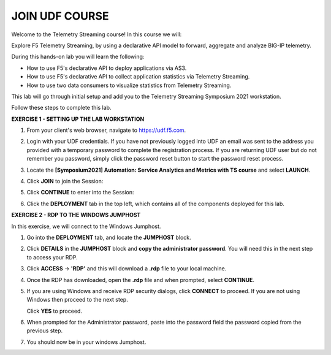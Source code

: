 JOIN UDF COURSE
===============

Welcome to the Telemetry Streaming course! In this course we will:

Explore F5 Telemetry Streaming, by using a declarative API model to forward, aggregate and analyze BIG-IP telemetry.

During this hands-on lab you will learn the following:

- How to use F5's declarative API to deploy applications via AS3. 

- How to use F5's declarative API to collect application statistics via Telemetry Streaming.

- How to use two data consumers to visualize statistics from Telemetry Streaming.

This lab will go through initial setup and add you to the Telemetry Streaming Symposium 2021 workstation.  

Follow these steps to complete this lab.



**EXERCISE 1 - SETTING UP THE LAB WORKSTATION**

#. From your client's web browser, navigate to `https://udf.f5.com <https://udf.f5.com>`__.
#. Login with your UDF credentials.  If you have not previously logged into UDF an email was sent to the address you provided with a temporary password to complete the registration process.   If you are returning UDF user but do not remember you password, simply click the password reset button to start the password reset process.
#. Locate the **[Symposium2021] Automation: Service Analytics and Metrics with TS course** and select **LAUNCH**. 

   .. image:: ./schedule.png

#. Click **JOIN** to join the Session: 
   
   .. image:: ./join.png

#. Click **CONTINUE** to enter into the Session: 
   
   .. image:: ./continue.png

#. Click the **DEPLOYMENT** tab in the top left, which contains all of the components deployed for this lab. 

   .. image:: ./class.png



**EXERCISE 2 - RDP TO THE WINDOWS JUMPHOST**

In this exercise, we will connect to the Windows Jumphost.   

#. Go into the **DEPLOYMENT** tab, and locate the **JUMPHOST** block. 

#. Click **DETAILS** in the **JUMPHOST** block and **copy the administrator password**. You will need this in the next step to access your RDP. 

   .. image:: ./credentials.png

#. Click **ACCESS** -> **'RDP'** and this will download a **.rdp** file to your local machine. 

   .. image:: ./system1.png

#. Once the RDP has downloaded, open the **.rdp** file and when prompted, select **CONTINUE**. 
#. If you are using Windows and receive RDP security dialogs, click **CONNECT** to proceed. If you are not using Windows then proceed to the next step.

   .. image:: win-rdp-prompt-1.png
   
   Click **YES** to proceed.

   .. image:: win-rdp-prompt-2.png

#. When prompted for the Administrator password, paste into the password field the password copied from the previous step. 

   .. image:: ./loginrdp.jpg

#. You should now be in your windows Jumphost. 

   .. image:: ./windows.jpg
